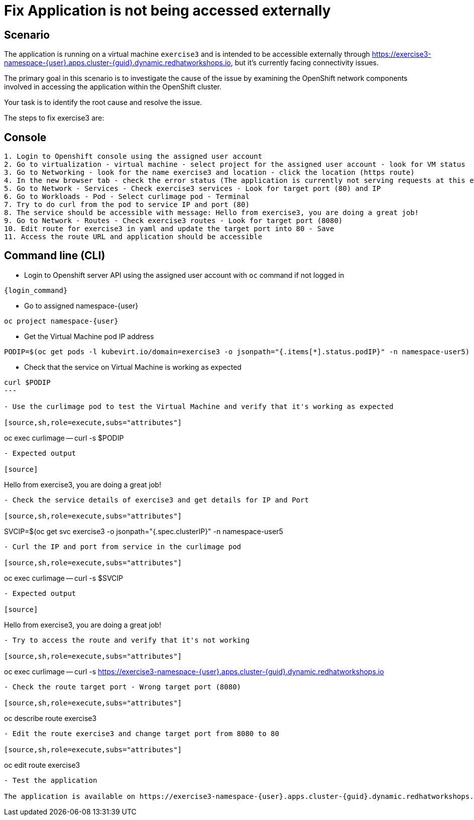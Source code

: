 [#fix]
= Fix Application is not being accessed externally

== Scenario

The application is running on a virtual machine `exercise3` and is intended to be accessible externally through https://exercise3-namespace-{user}.apps.cluster-{guid}.dynamic.redhatworkshops.io, but it’s currently facing connectivity issues.

The primary goal in this scenario is to investigate the cause of the issue by examining the OpenShift network components involved in accessing the application within the OpenShift cluster.

Your task is to identify the root cause and resolve the issue.

The steps to fix exercise3 are:

== Console
----
1. Login to Openshift console using the assigned user account
2. Go to virtualization - virtual machine - select project for the assigned user account - look for VM status
3. Go to Networking - look for the name exercise3 and location - click the location (https route)
4. In the new browser tab - check the error status (The application is currently not serving requests at this endpoint. It may not have been started or is still starting.)
5. Go to Network - Services - Check exercise3 services - Look for target port (80) and IP
6. Go to Workloads - Pod - Select curlimage pod - Terminal
7. Try to do curl from the pod to service IP and port (80)
8. The service should be accessible with message: Hello from exercise3, you are doing a great job!
9. Go to Network - Routes - Check exercise3 routes - Look for target port (8080)
10. Edit route for exercise3 in yaml and update the target port into 80 - Save
11. Access the route URL and application should be accessible
----

== Command line (CLI)
- Login to Openshift server API using the assigned user account with `oc` command if not logged in

[source,sh,role=execute,subs="attributes"]
----
{login_command}
----

- Go to assigned namespace-{user}

[source,sh,role=execute,subs="attributes"]
----
oc project namespace-{user}
----

-  Get the Virtual Machine pod IP address

[source,sh,role=execute,subs="attributes"]
----
PODIP=$(oc get pods -l kubevirt.io/domain=exercise3 -o jsonpath="{.items[*].status.podIP}" -n namespace-user5)
----

- Check that the service on Virtual Machine is working as expected

[source,sh,role=execute,subs="attributes"]
----
curl $PODIP
---

- Use the curlimage pod to test the Virtual Machine and verify that it's working as expected

[source,sh,role=execute,subs="attributes"]
----
oc exec curlimage -- curl -s $PODIP
----

- Expected output

[source]
----
Hello from exercise3, you are doing a great job!
----

- Check the service details of exercise3 and get details for IP and Port

[source,sh,role=execute,subs="attributes"]
----
SVCIP=$(oc get svc exercise3 -o jsonpath="{.spec.clusterIP}" -n namespace-user5
----

- Curl the IP and port from service in the curlimage pod

[source,sh,role=execute,subs="attributes"]
----
oc exec curlimage -- curl -s $SVCIP
----

- Expected output

[source]
----
Hello from exercise3, you are doing a great job!
----

- Try to access the route and verify that it's not working

[source,sh,role=execute,subs="attributes"]
----
oc exec curlimage -- curl -s https://exercise3-namespace-{user}.apps.cluster-{guid}.dynamic.redhatworkshops.io
----

- Check the route target port - Wrong target port (8080)

[source,sh,role=execute,subs="attributes"]
----
oc describe route exercise3
----

- Edit the route exercise3 and change target port from 8080 to 80

[source,sh,role=execute,subs="attributes"]
----
oc edit route exercise3
----

- Test the application

The application is available on https://exercise3-namespace-{user}.apps.cluster-{guid}.dynamic.redhatworkshops.io